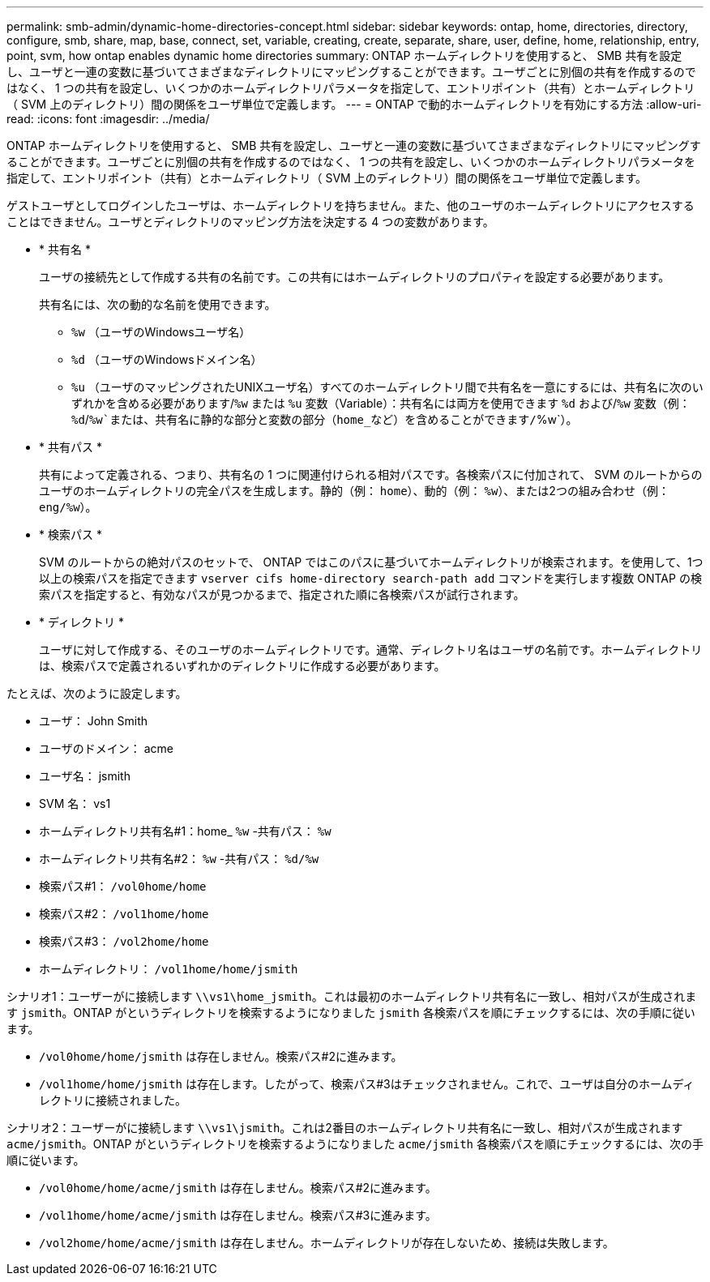 ---
permalink: smb-admin/dynamic-home-directories-concept.html 
sidebar: sidebar 
keywords: ontap, home, directories, directory, configure, smb, share, map, base, connect, set, variable, creating, create, separate, share, user, define, home, relationship, entry, point, svm, how ontap enables dynamic home directories 
summary: ONTAP ホームディレクトリを使用すると、 SMB 共有を設定し、ユーザと一連の変数に基づいてさまざまなディレクトリにマッピングすることができます。ユーザごとに別個の共有を作成するのではなく、 1 つの共有を設定し、いくつかのホームディレクトリパラメータを指定して、エントリポイント（共有）とホームディレクトリ（ SVM 上のディレクトリ）間の関係をユーザ単位で定義します。 
---
= ONTAP で動的ホームディレクトリを有効にする方法
:allow-uri-read: 
:icons: font
:imagesdir: ../media/


[role="lead"]
ONTAP ホームディレクトリを使用すると、 SMB 共有を設定し、ユーザと一連の変数に基づいてさまざまなディレクトリにマッピングすることができます。ユーザごとに別個の共有を作成するのではなく、 1 つの共有を設定し、いくつかのホームディレクトリパラメータを指定して、エントリポイント（共有）とホームディレクトリ（ SVM 上のディレクトリ）間の関係をユーザ単位で定義します。

ゲストユーザとしてログインしたユーザは、ホームディレクトリを持ちません。また、他のユーザのホームディレクトリにアクセスすることはできません。ユーザとディレクトリのマッピング方法を決定する 4 つの変数があります。

* * 共有名 *
+
ユーザの接続先として作成する共有の名前です。この共有にはホームディレクトリのプロパティを設定する必要があります。

+
共有名には、次の動的な名前を使用できます。

+
** `%w` （ユーザのWindowsユーザ名）
** `%d` （ユーザのWindowsドメイン名）
**  `%u` （ユーザのマッピングされたUNIXユーザ名）すべてのホームディレクトリ間で共有名を一意にするには、共有名に次のいずれかを含める必要があります/`%w` または `%u` 変数（Variable）：共有名には両方を使用できます `%d` および/`%w` 変数（例： `%d`/`%w`または、共有名に静的な部分と変数の部分（home_など）を含めることができます/`%w`）。


* * 共有パス *
+
共有によって定義される、つまり、共有名の 1 つに関連付けられる相対パスです。各検索パスに付加されて、 SVM のルートからのユーザのホームディレクトリの完全パスを生成します。静的（例： `home`）、動的（例： `%w`）、または2つの組み合わせ（例： `eng/%w`）。

* * 検索パス *
+
SVM のルートからの絶対パスのセットで、 ONTAP ではこのパスに基づいてホームディレクトリが検索されます。を使用して、1つ以上の検索パスを指定できます `vserver cifs home-directory search-path add` コマンドを実行します複数 ONTAP の検索パスを指定すると、有効なパスが見つかるまで、指定された順に各検索パスが試行されます。

* * ディレクトリ *
+
ユーザに対して作成する、そのユーザのホームディレクトリです。通常、ディレクトリ名はユーザの名前です。ホームディレクトリは、検索パスで定義されるいずれかのディレクトリに作成する必要があります。



たとえば、次のように設定します。

* ユーザ： John Smith
* ユーザのドメイン： acme
* ユーザ名： jsmith
* SVM 名： vs1
* ホームディレクトリ共有名#1：home_ `%w` -共有パス： `%w`
* ホームディレクトリ共有名#2： `%w` -共有パス： `%d/%w`
* 検索パス#1： `/vol0home/home`
* 検索パス#2： `/vol1home/home`
* 検索パス#3： `/vol2home/home`
* ホームディレクトリ： `/vol1home/home/jsmith`


シナリオ1：ユーザーがに接続します `\\vs1\home_jsmith`。これは最初のホームディレクトリ共有名に一致し、相対パスが生成されます `jsmith`。ONTAP がというディレクトリを検索するようになりました `jsmith` 各検索パスを順にチェックするには、次の手順に従います。

* `/vol0home/home/jsmith` は存在しません。検索パス#2に進みます。
* `/vol1home/home/jsmith` は存在します。したがって、検索パス#3はチェックされません。これで、ユーザは自分のホームディレクトリに接続されました。


シナリオ2：ユーザーがに接続します `\\vs1\jsmith`。これは2番目のホームディレクトリ共有名に一致し、相対パスが生成されます `acme/jsmith`。ONTAP がというディレクトリを検索するようになりました `acme/jsmith` 各検索パスを順にチェックするには、次の手順に従います。

* `/vol0home/home/acme/jsmith` は存在しません。検索パス#2に進みます。
* `/vol1home/home/acme/jsmith` は存在しません。検索パス#3に進みます。
* `/vol2home/home/acme/jsmith` は存在しません。ホームディレクトリが存在しないため、接続は失敗します。

